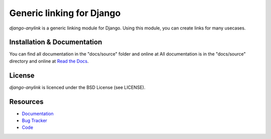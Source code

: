 ==========================
Generic linking for Django
==========================

.. image:: https://pypip.in/v/django-anylink/badge.png
    :target: https://pypi.python.org/pypi/django-anylink
    :alt: Latest PyPI version

.. image:: https://travis-ci.org/moccu/django-anylink.png
   :target: https://travis-ci.org/EnTeQuAk/django-anylink
   :alt: Latest Travis CI build status

`django-anylink` is a generic linking module for Django. Using this module, you
can create links for many usecases.


Installation & Documentation
----------------------------

You can find all documentation in the "docs/source" folder and online at
All documentation is in the "docs/source" directory and online at
`Read the Docs <https://readthedocs.org/projects/django-anylink/>`_.


License
-------

*django-anylink* is licenced under the BSD License (see LICENSE).


Resources
---------

* `Documentation <https://readthedocs.org/projects/django-anylink/>`_
* `Bug Tracker <https://github.com/moccu/django-anylink/issues/>`_
* `Code <https://github.com/moccu/django-anylink>`_

